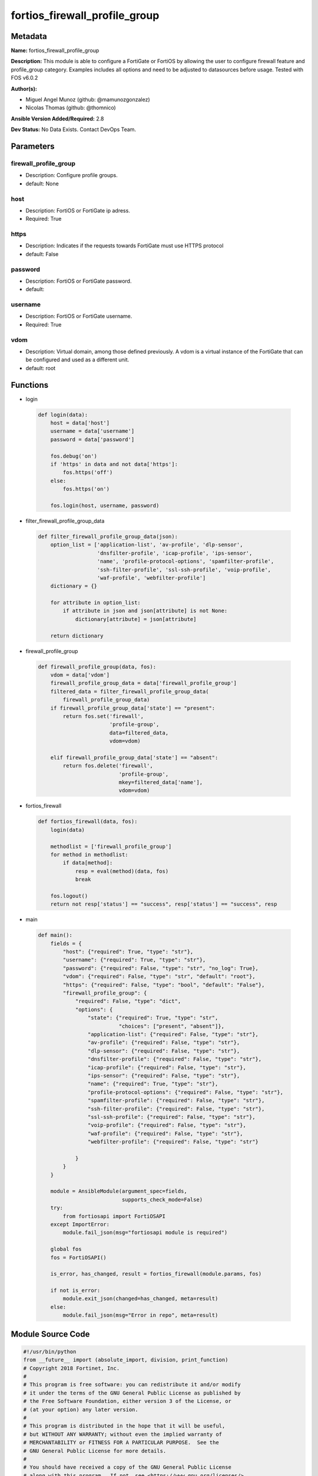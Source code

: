 ==============================
fortios_firewall_profile_group
==============================


Metadata
--------




**Name:** fortios_firewall_profile_group

**Description:** This module is able to configure a FortiGate or FortiOS by allowing the user to configure firewall feature and profile_group category. Examples includes all options and need to be adjusted to datasources before usage. Tested with FOS v6.0.2


**Author(s):** 

- Miguel Angel Munoz (github: @mamunozgonzalez)

- Nicolas Thomas (github: @thomnico)



**Ansible Version Added/Required:** 2.8

**Dev Status:** No Data Exists. Contact DevOps Team.

Parameters
----------

firewall_profile_group
++++++++++++++++++++++

- Description: Configure profile groups.

  

- default: None

host
++++

- Description: FortiOS or FortiGate ip adress.

  

- Required: True

https
+++++

- Description: Indicates if the requests towards FortiGate must use HTTPS protocol

  

- default: False

password
++++++++

- Description: FortiOS or FortiGate password.

  

- default: 

username
++++++++

- Description: FortiOS or FortiGate username.

  

- Required: True

vdom
++++

- Description: Virtual domain, among those defined previously. A vdom is a virtual instance of the FortiGate that can be configured and used as a different unit.

  

- default: root




Functions
---------




- login

 .. code-block:: python

    def login(data):
        host = data['host']
        username = data['username']
        password = data['password']
    
        fos.debug('on')
        if 'https' in data and not data['https']:
            fos.https('off')
        else:
            fos.https('on')
    
        fos.login(host, username, password)
    
    

- filter_firewall_profile_group_data

 .. code-block:: python

    def filter_firewall_profile_group_data(json):
        option_list = ['application-list', 'av-profile', 'dlp-sensor',
                       'dnsfilter-profile', 'icap-profile', 'ips-sensor',
                       'name', 'profile-protocol-options', 'spamfilter-profile',
                       'ssh-filter-profile', 'ssl-ssh-profile', 'voip-profile',
                       'waf-profile', 'webfilter-profile']
        dictionary = {}
    
        for attribute in option_list:
            if attribute in json and json[attribute] is not None:
                dictionary[attribute] = json[attribute]
    
        return dictionary
    
    

- firewall_profile_group

 .. code-block:: python

    def firewall_profile_group(data, fos):
        vdom = data['vdom']
        firewall_profile_group_data = data['firewall_profile_group']
        filtered_data = filter_firewall_profile_group_data(
            firewall_profile_group_data)
        if firewall_profile_group_data['state'] == "present":
            return fos.set('firewall',
                           'profile-group',
                           data=filtered_data,
                           vdom=vdom)
    
        elif firewall_profile_group_data['state'] == "absent":
            return fos.delete('firewall',
                              'profile-group',
                              mkey=filtered_data['name'],
                              vdom=vdom)
    
    

- fortios_firewall

 .. code-block:: python

    def fortios_firewall(data, fos):
        login(data)
    
        methodlist = ['firewall_profile_group']
        for method in methodlist:
            if data[method]:
                resp = eval(method)(data, fos)
                break
    
        fos.logout()
        return not resp['status'] == "success", resp['status'] == "success", resp
    
    

- main

 .. code-block:: python

    def main():
        fields = {
            "host": {"required": True, "type": "str"},
            "username": {"required": True, "type": "str"},
            "password": {"required": False, "type": "str", "no_log": True},
            "vdom": {"required": False, "type": "str", "default": "root"},
            "https": {"required": False, "type": "bool", "default": "False"},
            "firewall_profile_group": {
                "required": False, "type": "dict",
                "options": {
                    "state": {"required": True, "type": "str",
                              "choices": ["present", "absent"]},
                    "application-list": {"required": False, "type": "str"},
                    "av-profile": {"required": False, "type": "str"},
                    "dlp-sensor": {"required": False, "type": "str"},
                    "dnsfilter-profile": {"required": False, "type": "str"},
                    "icap-profile": {"required": False, "type": "str"},
                    "ips-sensor": {"required": False, "type": "str"},
                    "name": {"required": True, "type": "str"},
                    "profile-protocol-options": {"required": False, "type": "str"},
                    "spamfilter-profile": {"required": False, "type": "str"},
                    "ssh-filter-profile": {"required": False, "type": "str"},
                    "ssl-ssh-profile": {"required": False, "type": "str"},
                    "voip-profile": {"required": False, "type": "str"},
                    "waf-profile": {"required": False, "type": "str"},
                    "webfilter-profile": {"required": False, "type": "str"}
    
                }
            }
        }
    
        module = AnsibleModule(argument_spec=fields,
                               supports_check_mode=False)
        try:
            from fortiosapi import FortiOSAPI
        except ImportError:
            module.fail_json(msg="fortiosapi module is required")
    
        global fos
        fos = FortiOSAPI()
    
        is_error, has_changed, result = fortios_firewall(module.params, fos)
    
        if not is_error:
            module.exit_json(changed=has_changed, meta=result)
        else:
            module.fail_json(msg="Error in repo", meta=result)
    
    



Module Source Code
------------------

.. code-block:: python

    #!/usr/bin/python
    from __future__ import (absolute_import, division, print_function)
    # Copyright 2018 Fortinet, Inc.
    #
    # This program is free software: you can redistribute it and/or modify
    # it under the terms of the GNU General Public License as published by
    # the Free Software Foundation, either version 3 of the License, or
    # (at your option) any later version.
    #
    # This program is distributed in the hope that it will be useful,
    # but WITHOUT ANY WARRANTY; without even the implied warranty of
    # MERCHANTABILITY or FITNESS FOR A PARTICULAR PURPOSE.  See the
    # GNU General Public License for more details.
    #
    # You should have received a copy of the GNU General Public License
    # along with this program.  If not, see <https://www.gnu.org/licenses/>.
    #
    # the lib use python logging can get it if the following is set in your
    # Ansible config.
    
    __metaclass__ = type
    
    ANSIBLE_METADATA = {'status': ['preview'],
                        'supported_by': 'community',
                        'metadata_version': '1.1'}
    
    DOCUMENTATION = '''
    ---
    module: fortios_firewall_profile_group
    short_description: Configure profile groups.
    description:
        - This module is able to configure a FortiGate or FortiOS by
          allowing the user to configure firewall feature and profile_group category.
          Examples includes all options and need to be adjusted to datasources before usage.
          Tested with FOS v6.0.2
    version_added: "2.8"
    author:
        - Miguel Angel Munoz (@mamunozgonzalez)
        - Nicolas Thomas (@thomnico)
    notes:
        - Requires fortiosapi library developed by Fortinet
        - Run as a local_action in your playbook
    requirements:
        - fortiosapi>=0.9.8
    options:
        host:
           description:
                - FortiOS or FortiGate ip adress.
           required: true
        username:
            description:
                - FortiOS or FortiGate username.
            required: true
        password:
            description:
                - FortiOS or FortiGate password.
            default: ""
        vdom:
            description:
                - Virtual domain, among those defined previously. A vdom is a
                  virtual instance of the FortiGate that can be configured and
                  used as a different unit.
            default: root
        https:
            description:
                - Indicates if the requests towards FortiGate must use HTTPS
                  protocol
            type: bool
            default: false
        firewall_profile_group:
            description:
                - Configure profile groups.
            default: null
            suboptions:
                state:
                    description:
                        - Indicates whether to create or remove the object
                    choices:
                        - present
                        - absent
                application-list:
                    description:
                        - Name of an existing Application list. Source application.list.name.
                av-profile:
                    description:
                        - Name of an existing Antivirus profile. Source antivirus.profile.name.
                dlp-sensor:
                    description:
                        - Name of an existing DLP sensor. Source dlp.sensor.name.
                dnsfilter-profile:
                    description:
                        - Name of an existing DNS filter profile. Source dnsfilter.profile.name.
                icap-profile:
                    description:
                        - Name of an existing ICAP profile. Source icap.profile.name.
                ips-sensor:
                    description:
                        - Name of an existing IPS sensor. Source ips.sensor.name.
                name:
                    description:
                        - Profile group name.
                    required: true
                profile-protocol-options:
                    description:
                        - Name of an existing Protocol options profile. Source firewall.profile-protocol-options.name.
                spamfilter-profile:
                    description:
                        - Name of an existing Spam filter profile. Source spamfilter.profile.name.
                ssh-filter-profile:
                    description:
                        - Name of an existing SSH filter profile. Source ssh-filter.profile.name.
                ssl-ssh-profile:
                    description:
                        - Name of an existing SSL SSH profile. Source firewall.ssl-ssh-profile.name.
                voip-profile:
                    description:
                        - Name of an existing VoIP profile. Source voip.profile.name.
                waf-profile:
                    description:
                        - Name of an existing Web application firewall profile. Source waf.profile.name.
                webfilter-profile:
                    description:
                        - Name of an existing Web filter profile. Source webfilter.profile.name.
    '''
    
    EXAMPLES = '''
    - hosts: localhost
      vars:
       host: "192.168.122.40"
       username: "admin"
       password: ""
       vdom: "root"
      tasks:
      - name: Configure profile groups.
        fortios_firewall_profile_group:
          host:  "{{ host }}"
          username: "{{ username }}"
          password: "{{ password }}"
          vdom:  "{{ vdom }}"
          firewall_profile_group:
            state: "present"
            application-list: "<your_own_value> (source application.list.name)"
            av-profile: "<your_own_value> (source antivirus.profile.name)"
            dlp-sensor: "<your_own_value> (source dlp.sensor.name)"
            dnsfilter-profile: "<your_own_value> (source dnsfilter.profile.name)"
            icap-profile: "<your_own_value> (source icap.profile.name)"
            ips-sensor: "<your_own_value> (source ips.sensor.name)"
            name: "default_name_9"
            profile-protocol-options: "<your_own_value> (source firewall.profile-protocol-options.name)"
            spamfilter-profile: "<your_own_value> (source spamfilter.profile.name)"
            ssh-filter-profile: "<your_own_value> (source ssh-filter.profile.name)"
            ssl-ssh-profile: "<your_own_value> (source firewall.ssl-ssh-profile.name)"
            voip-profile: "<your_own_value> (source voip.profile.name)"
            waf-profile: "<your_own_value> (source waf.profile.name)"
            webfilter-profile: "<your_own_value> (source webfilter.profile.name)"
    '''
    
    RETURN = '''
    build:
      description: Build number of the fortigate image
      returned: always
      type: string
      sample: '1547'
    http_method:
      description: Last method used to provision the content into FortiGate
      returned: always
      type: string
      sample: 'PUT'
    http_status:
      description: Last result given by FortiGate on last operation applied
      returned: always
      type: string
      sample: "200"
    mkey:
      description: Master key (id) used in the last call to FortiGate
      returned: success
      type: string
      sample: "key1"
    name:
      description: Name of the table used to fulfill the request
      returned: always
      type: string
      sample: "urlfilter"
    path:
      description: Path of the table used to fulfill the request
      returned: always
      type: string
      sample: "webfilter"
    revision:
      description: Internal revision number
      returned: always
      type: string
      sample: "17.0.2.10658"
    serial:
      description: Serial number of the unit
      returned: always
      type: string
      sample: "FGVMEVYYQT3AB5352"
    status:
      description: Indication of the operation's result
      returned: always
      type: string
      sample: "success"
    vdom:
      description: Virtual domain used
      returned: always
      type: string
      sample: "root"
    version:
      description: Version of the FortiGate
      returned: always
      type: string
      sample: "v5.6.3"
    
    '''
    
    from ansible.module_utils.basic import AnsibleModule
    
    fos = None
    
    
    def login(data):
        host = data['host']
        username = data['username']
        password = data['password']
    
        fos.debug('on')
        if 'https' in data and not data['https']:
            fos.https('off')
        else:
            fos.https('on')
    
        fos.login(host, username, password)
    
    
    def filter_firewall_profile_group_data(json):
        option_list = ['application-list', 'av-profile', 'dlp-sensor',
                       'dnsfilter-profile', 'icap-profile', 'ips-sensor',
                       'name', 'profile-protocol-options', 'spamfilter-profile',
                       'ssh-filter-profile', 'ssl-ssh-profile', 'voip-profile',
                       'waf-profile', 'webfilter-profile']
        dictionary = {}
    
        for attribute in option_list:
            if attribute in json and json[attribute] is not None:
                dictionary[attribute] = json[attribute]
    
        return dictionary
    
    
    def firewall_profile_group(data, fos):
        vdom = data['vdom']
        firewall_profile_group_data = data['firewall_profile_group']
        filtered_data = filter_firewall_profile_group_data(
            firewall_profile_group_data)
        if firewall_profile_group_data['state'] == "present":
            return fos.set('firewall',
                           'profile-group',
                           data=filtered_data,
                           vdom=vdom)
    
        elif firewall_profile_group_data['state'] == "absent":
            return fos.delete('firewall',
                              'profile-group',
                              mkey=filtered_data['name'],
                              vdom=vdom)
    
    
    def fortios_firewall(data, fos):
        login(data)
    
        methodlist = ['firewall_profile_group']
        for method in methodlist:
            if data[method]:
                resp = eval(method)(data, fos)
                break
    
        fos.logout()
        return not resp['status'] == "success", resp['status'] == "success", resp
    
    
    def main():
        fields = {
            "host": {"required": True, "type": "str"},
            "username": {"required": True, "type": "str"},
            "password": {"required": False, "type": "str", "no_log": True},
            "vdom": {"required": False, "type": "str", "default": "root"},
            "https": {"required": False, "type": "bool", "default": "False"},
            "firewall_profile_group": {
                "required": False, "type": "dict",
                "options": {
                    "state": {"required": True, "type": "str",
                              "choices": ["present", "absent"]},
                    "application-list": {"required": False, "type": "str"},
                    "av-profile": {"required": False, "type": "str"},
                    "dlp-sensor": {"required": False, "type": "str"},
                    "dnsfilter-profile": {"required": False, "type": "str"},
                    "icap-profile": {"required": False, "type": "str"},
                    "ips-sensor": {"required": False, "type": "str"},
                    "name": {"required": True, "type": "str"},
                    "profile-protocol-options": {"required": False, "type": "str"},
                    "spamfilter-profile": {"required": False, "type": "str"},
                    "ssh-filter-profile": {"required": False, "type": "str"},
                    "ssl-ssh-profile": {"required": False, "type": "str"},
                    "voip-profile": {"required": False, "type": "str"},
                    "waf-profile": {"required": False, "type": "str"},
                    "webfilter-profile": {"required": False, "type": "str"}
    
                }
            }
        }
    
        module = AnsibleModule(argument_spec=fields,
                               supports_check_mode=False)
        try:
            from fortiosapi import FortiOSAPI
        except ImportError:
            module.fail_json(msg="fortiosapi module is required")
    
        global fos
        fos = FortiOSAPI()
    
        is_error, has_changed, result = fortios_firewall(module.params, fos)
    
        if not is_error:
            module.exit_json(changed=has_changed, meta=result)
        else:
            module.fail_json(msg="Error in repo", meta=result)
    
    
    if __name__ == '__main__':
        main()


